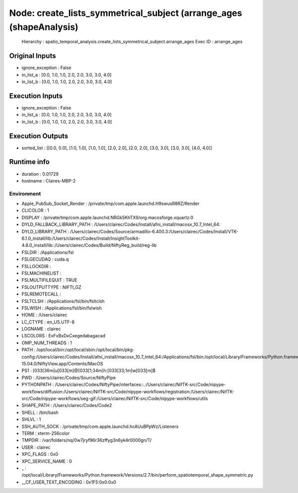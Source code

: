 Node: create_lists_symmetrical_subject (arrange_ages (shapeAnalysis)
====================================================================

 Hierarchy : spatio_temporal_analysis.create_lists_symmetrical_subject.arrange_ages
 Exec ID : arrange_ages

Original Inputs
---------------

* ignore_exception : False
* in_list_a : [0.0, 1.0, 1.0, 2.0, 2.0, 3.0, 3.0, 4.0]
* in_list_b : [0.0, 1.0, 1.0, 2.0, 2.0, 3.0, 3.0, 4.0]

Execution Inputs
----------------

* ignore_exception : False
* in_list_a : [0.0, 1.0, 1.0, 2.0, 2.0, 3.0, 3.0, 4.0]
* in_list_b : [0.0, 1.0, 1.0, 2.0, 2.0, 3.0, 3.0, 4.0]

Execution Outputs
-----------------

* sorted_list : [[0.0, 0.0], [1.0, 1.0], [1.0, 1.0], [2.0, 2.0], [2.0, 2.0], [3.0, 3.0], [3.0, 3.0], [4.0, 4.0]]

Runtime info
------------

* duration : 0.01729
* hostname : Claires-MBP-2

Environment
~~~~~~~~~~~

* Apple_PubSub_Socket_Render : /private/tmp/com.apple.launchd.H9swusR8RZ/Render
* CLICOLOR : 1
* DISPLAY : /private/tmp/com.apple.launchd.NRGk5KhTX9/org.macosforge.xquartz:0
* DYLD_FALLBACK_LIBRARY_PATH : /Users/clairec/Codes/Install/afni_install/macosx_10.7_Intel_64:
* DYLD_LIBRARY_PATH : /Users/clairec/Codes/Source/armadillo-6.400.3:/Users/clairec/Codes/Install/VTK-6.1.0_install/lib:/Users/clairec/Codes/Install/InsightToolkit-4.8.0_install/lib::/Users/clairec/Codes/Build/NiftyReg_build/reg-lib
* FSLDIR : /Applications/fsl
* FSLGECUDAQ : cuda.q
* FSLLOCKDIR : 
* FSLMACHINELIST : 
* FSLMULTIFILEQUIT : TRUE
* FSLOUTPUTTYPE : NIFTI_GZ
* FSLREMOTECALL : 
* FSLTCLSH : /Applications/fsl/bin/fsltclsh
* FSLWISH : /Applications/fsl/bin/fslwish
* HOME : /Users/clairec
* LC_CTYPE : en_US.UTF-8
* LOGNAME : clairec
* LSCOLORS : ExFxBxDxCxegedabagacad
* OMP_NUM_THREADS : 1
* PATH : /opt/local/bin:/opt/local/sbin:/opt/local/bin/pkg-config:/Users/clairec/Codes/Install/afni_install/macosx_10.7_Intel_64:/Applications/fsl/bin:/opt/local/Library/Frameworks/Python.framework/Versions/2.7/bin:/Applications/fsl/bin:/Applications/MATLAB_R2015a.app/bin:/Users/clairec/Codes/Build/Deformetrica_dev_build:/Users/clairec/Codes/Source/deformetrica/deformetrica/bin:/usr/local/bin:/usr/bin:/bin:/usr/sbin:/sbin:/opt/X11/bin:/Library/TeX/texbin:/Users/clairec/Codes/Install/NiftyReg/bin:/Users/clairec/Codes/Install/NiftySeg/bin:/Applications/niftk-15.04.0/NiftyView.app/Contents/MacOS
* PS1 : \[\033[36m\]\u\[\033[m\]@\[\033[1;34m\]\h:\[\033[33;1m\]\w\[\033[m\]$ 
* PWD : /Users/clairec/Codes/Source/NiftyPipe
* PYTHONPATH : /Users/clairec/Codes/NiftyPipe/interfaces::.:/Users/clairec/NifTK-src/Code/nipype-workflows/diffusion:/Users/clairec/NifTK-src/Code/nipype-workflows/registration:/Users/clairec/NifTK-src/Code/nipype-workflows/seg-gif:/Users/clairec/NifTK-src/Code/nipype-workflows/utils
* SHAPE_PATH : /Users/clairec/Codes/Code2
* SHELL : /bin/bash
* SHLVL : 1
* SSH_AUTH_SOCK : /private/tmp/com.apple.launchd.hcAUuBPpWz/Listeners
* TERM : xterm-256color
* TMPDIR : /var/folders/nq/0w7jryf96r36zffyg3n6yk4r0000gn/T/
* USER : clairec
* XPC_FLAGS : 0x0
* XPC_SERVICE_NAME : 0
* _ : /opt/local/Library/Frameworks/Python.framework/Versions/2.7/bin/perform_spatiotemporal_shape_symmetric.py
* __CF_USER_TEXT_ENCODING : 0x1F5:0x0:0x0

